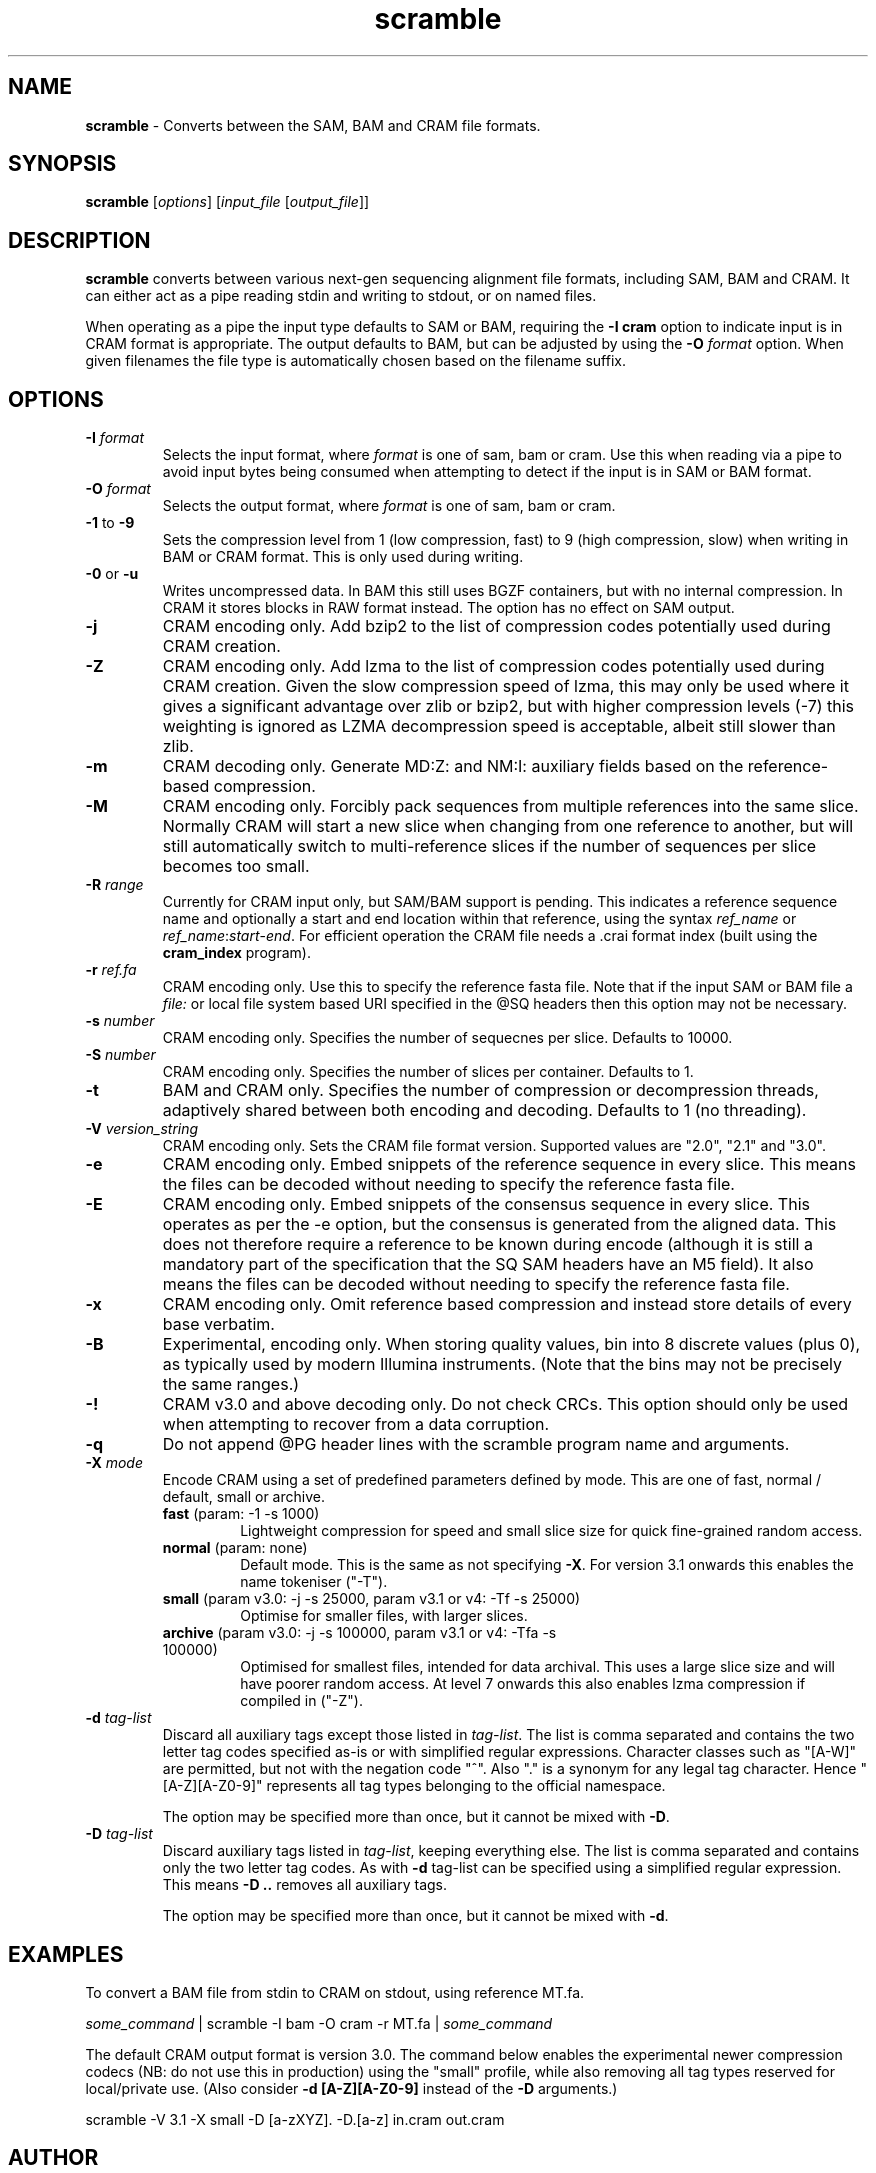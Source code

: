 .TH scramble 1 "December 6 2022" "" "Staden io_lib"

.SH "NAME"

.PP
.BR scramble
\- Converts between the SAM, BAM and CRAM file formats.

.SH "SYNOPSIS"
.PP
\fBscramble\fR  [\fIoptions\fR] [\fIinput_file\fR [\fIoutput_file\fR]]

.SH "DESCRIPTION"
.PP
\fBscramble\fR converts between various next-gen sequencing alignment
file formats, including SAM, BAM and CRAM. It can either act as a pipe
reading stdin and writing to stdout, or on named files.

When operating as a pipe the input type defaults to SAM or BAM,
requiring the \fB-I cram\fR option to indicate input is in CRAM format
is appropriate. The output defaults to BAM, but can be adjusted by
using the \fB-O\fR \fIformat\fR option. When given filenames the file
type is automatically chosen based on the filename suffix.

.SH "OPTIONS"
.PP
.TP
\fB-I\fR \fIformat\fR
Selects the input format, where \fIformat\fR is one of sam, bam or
cram.  Use this when reading via a pipe to avoid input bytes being
consumed when attempting to detect if the input is in SAM or BAM format.

.TP
\fB-O\fR \fIformat\fR
Selects the output format, where \fIformat\fR is one of sam, bam or cram.

.TP
\fB-1\fR to \fB-9\fR
Sets the compression level from 1 (low compression, fast) to 9 (high
compression, slow) when writing in BAM or CRAM format. This is only
used during writing.

.TP
\fB-0\fR or \fB-u\fR
Writes uncompressed data. In BAM this still uses BGZF containers, but
with no internal compression. In CRAM it stores blocks in RAW format
instead. The option has no effect on SAM output.

.TP
\fB-j\fR
CRAM encoding only.  Add bzip2 to the list of compression codes
potentially used during CRAM creation.

.TP
\fB-Z\fR
CRAM encoding only.  Add lzma to the list of compression codes
potentially used during CRAM creation.  Given the slow compression
speed of lzma, this may only be used where it gives a significant
advantage over zlib or bzip2, but with higher compression levels (-7)
this weighting is ignored as LZMA decompression speed is acceptable,
albeit still slower than zlib.

.TP
\fB-m\fR
CRAM decoding only. Generate MD:Z: and NM:I: auxiliary fields based on
the reference-based compression.

.TP
\fB-M\fR
CRAM encoding only.  Forcibly pack sequences from multiple references
into the same slice.  Normally CRAM will start a new slice when
changing from one reference to another, but will still automatically
switch to multi-reference slices if the number of sequences per slice
becomes too small.

.TP
\fB-R\fR \fIrange\fR
Currently for CRAM input only, but SAM/BAM support is pending. This
indicates a reference sequence name and optionally a start and end
location within that reference, using the syntax \fIref_name\fR or
\fIref_name\fR:\fIstart\fR-\fIend\fR. For efficient operation the CRAM
file needs a .crai format index (built using the \fBcram_index\fR
program).

.TP
\fB-r\fR \fIref.fa\fR
CRAM encoding only.  Use this to specify the reference fasta file.
Note that if the input SAM or BAM file a \fIfile:\fR or local file
system based URI specified in the @SQ headers then this option may
not be necessary.

.TP
\fB-s\fR \fInumber\fR
CRAM encoding only.  Specifies the number of sequecnes per slice.
Defaults to 10000.

.TP
\fB-S\fR \fInumber\fR
CRAM encoding only.   Specifies the number of slices per container.
Defaults to 1.

.TP
\fB-t\fR
BAM and CRAM only.  Specifies the number of compression or
decompression threads, adaptively shared between both encoding and
decoding.  Defaults to 1 (no threading).

.TP
\fB-V\fR \fIversion_string\fR
CRAM encoding only.  Sets the CRAM file format version. Supported values are
"2.0", "2.1" and "3.0".

.TP
\fB-e\fR
CRAM encoding only. Embed snippets of the reference sequence in every slice.
This means the files can be decoded without needing to specify the
reference fasta file.

.TP
\fB-E\fR
CRAM encoding only. Embed snippets of the consensus sequence in every slice.
This operates as per the -e option, but the consensus is generated
from the aligned data.  This does not therefore require a reference to
be known during encode (although it is still a mandatory part of the
specification that the SQ SAM headers have an M5 field).  It also
means the files can be decoded without needing to specify the reference fasta file.

.TP
\fB-x\fR
CRAM encoding only.  Omit reference based compression and instead
store details of every base verbatim.

.TP
\fB-B\fR
Experimental, encoding only.  When storing quality values, bin into 8
discrete values (plus 0), as typically used by modern Illumina
instruments.  (Note that the bins may not be precisely the same ranges.)

.TP
\fB-!\fR
CRAM v3.0 and above decoding only. Do not check CRCs.  This option
should only be used when attempting to recover from a data corruption.

.TP
\fB-q\fR
Do not append @PG header lines with the scramble program name and
arguments.

.TP
\fB-X\fR \fImode\fR
Encode CRAM using a set of predefined parameters defined by mode.
This are one of fast, normal / default, small or archive.
.RS
.TP
.BR fast " (param: -1 -s 1000)"
Lightweight compression for speed and small slice size for quick
fine-grained random access.
.TP
.BR normal " (param: none)"
Default mode.  This is the same as not specifying \fB-X\fR.
For version 3.1 onwards this enables the name tokeniser ("-T").
.TP
.BR small " (param v3.0: -j -s 25000,  param v3.1 or v4: -Tf -s 25000)"
Optimise for smaller files, with larger slices.
.TP
.BR archive " (param v3.0: -j -s 100000,  param v3.1 or v4: -Tfa -s 100000)"
Optimised for smallest files, intended for data archival.  This uses a
large slice size and will have poorer random access. At level 7
onwards this also enables lzma compression if compiled in ("-Z").
.RE

.TP
\fB-d\fR \fItag-list\fR
Discard all auxiliary tags except those listed in \fItag-list\fR.
The list is comma separated and contains the two letter tag codes
specified as-is or with simplified regular expressions.  Character
classes such as "[A-W]" are permitted, but not with the negation
code "^". Also "." is a synonym for any legal tag character.  Hence
"[A-Z][A-Z0-9]" represents all tag types belonging to the official
namespace.

The option may be specified more than once, but it cannot be mixed
with \fB-D\fR.

.TP
\fB-D\fR \fItag-list\fR
Discard auxiliary tags listed in \fItag-list\fR, keeping everything else.
The list is comma separated and contains only the two letter tag
codes.  As with \fB-d\fR tag-list can be specified using a simplified
regular expression.  This means \fB-D ..\fR removes all auxiliary
tags.

The option may be specified more than once, but it cannot be mixed
with \fB-d\fR.

.SH "EXAMPLES"
.PP
To convert a BAM file from stdin to CRAM on stdout, using reference MT.fa.
.PP
.nf
    \fIsome_command\fR | scramble -I bam -O cram -r MT.fa | \fIsome_command\fR
.fi

.PP
The default CRAM output format is version 3.0.  The command below
enables the experimental newer compression codecs (NB: do not use this
in production) using the "small" profile, while also removing all tag
types reserved for local/private use.  (Also consider \fB-d
[A-Z][A-Z0-9]\fR instead of the \fB-D\fR arguments.)
.PP
.nf
    scramble -V 3.1 -X small -D [a-zXYZ]. -D.[a-z] in.cram out.cram
.fi

.SH "AUTHOR"
.PP
James Bonfield, Wellcome Trust Sanger Institute
